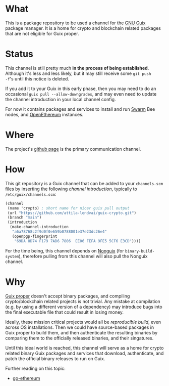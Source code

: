 # -*- mode: org; coding: utf-8-unix; fill-column: 80 -*-

* What
This is a package repository to be used a channel for the [[https://www.gnu.org/software/guix/][GNU Guix]] package
manager. It is a home for crypto and blockchain related packages that are not
eligible for Guix proper.

* Status
This channel is still pretty much *in the process of being established*.
Although it's less and less likely, but it may still receive some =git push
-f='s until this notice is deleted.

If you add it to your Guix in this early phase, then you may need to do an
occasional =guix pull --allow-downgrades=, and may even need to update the
channel introduction in your local channel config.

For now it contains packages and services to install and run [[https://www.ethswarm.org/][Swarm]] Bee nodes,
and [[https://openethereum.org/][OpenEthereum]] instances.

* Where
The project's [[https://github.com/attila-lendvai/guix-crypto][github page]] is the primary communication channel.

* How
This git repository is a Guix channel that can be added to your
=channels.scm= files by inserting the following /channel
introduction/, typically to =/etc/guix/channels.scm=:

#+BEGIN_SRC scheme
  (channel
   (name 'crypto) ; short name for nicer guix pull output
   (url "https://github.com/attila-lendvai/guix-crypto.git")
   (branch "main")
   (introduction
    (make-channel-introduction
     "a6a78768c2f9d0f0e659b0788001e37e23dc26e4"
     (openpgp-fingerprint
      "69DA 8D74 F179 7AD6 7806  EE06 FEFA 9FE5 5CF6 E3CD"))))
#+END_SRC

For the time being, this channel depends on [[https://gitlab.com/nonguix/nonguix][Nonguix]] (for
=binary-build-system=), therefore pulling from this channel will also
pull the Nonguix channel.

* Why
[[https://guix.gnu.org/][Guix proper]] doesn't accept binary packages, and compiling
crypto/blockchain related projects is not trivial. Any mistake at
compilation (e.g. by using a different version of a dependency) may
introduce bugs into the final executable file that could result in losing
money.

Ideally, these mission critical projects would all be /reproducible
build/, even across OS installations. Then we could have source-based
packages in Guix proper to build them, and then authenticate the
resulting binaries by comparing them to the officially released
binaries, and their singatures.

Until this ideal world is reached, this channel will serve as a home for crypto
related binary Guix packages and services that download, authenticate, and patch
the official binary releases to run on Guix.

Further reading on this topic:
- [[https://github.com/ethereum/go-ethereum/issues/18292][go-ethereum]]
